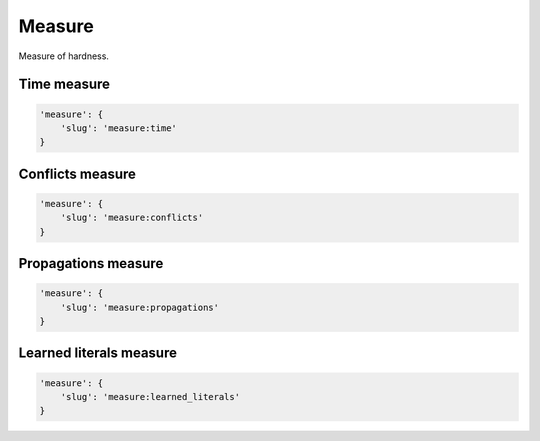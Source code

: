 Measure
=======

Measure of hardness.

Time measure
------------

.. code-block:: none

    'measure': {
        'slug': 'measure:time'
    }

Conflicts measure
-----------------

.. code-block:: none

    'measure': {
        'slug': 'measure:conflicts'
    }

Propagations measure
--------------------

.. code-block:: none

    'measure': {
        'slug': 'measure:propagations'
    }

Learned literals measure
------------------------

.. code-block:: none

    'measure': {
        'slug': 'measure:learned_literals'
    }

